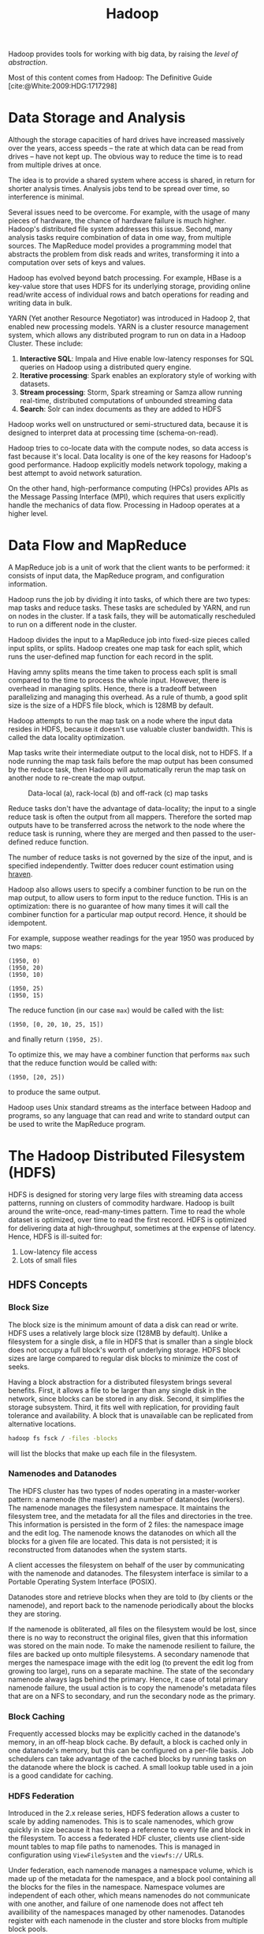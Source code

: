 :PROPERTIES:
:ID:       7903f842-6de0-418f-9f97-0c3a0c78ade9
:END:
#+title: Hadoop
#+bibliography: biblio.bib

Hadoop provides tools for working with big data, by raising the /level
of abstraction/. 

Most of this content comes from Hadoop: The Definitive Guide [cite:@White:2009:HDG:1717298]

* Data Storage and Analysis

Although the storage capacities of hard drives have increased
massively over the years, access speeds -- the rate at which data can
be read from drives -- have not kept up. The obvious way to reduce the
time is to read from multiple drives at once.

The idea is to provide a shared system where access is shared, in
return for shorter analysis times. Analysis jobs tend to be spread
over time, so interference is minimal.

Several issues need to be overcome. For example, with the usage of
many pieces of hardware, the chance of hardware failure is much
higher. Hadoop's distributed file system addresses this issue. Second,
many analysis tasks require combination of data in ome way, from
multiple sources. The MapReduce model provides a programming model
that abstracts the problem from disk reads and writes, transforming
it into a computation over sets of keys and values.

Hadoop has evolved beyond batch processing. For example, HBase is a
key-value store that uses HDFS for its underlying storage, providing
online read/write access of individual rows and batch operations for
reading and writing data in bulk.

YARN (Yet another Resource Negotiator) was introduced in Hadoop 2,
that enabled new processing models. YARN is a cluster resource
management system, which allows any distributed program to run on data
in a Hadoop Cluster. These include:

1. *Interactive SQL*: Impala and Hive enable low-latency responses for
   SQL queries on Hadoop using a distributed query engine.
2. *Iterative processing*: Spark enables an exploratory style of working
   with datasets.
3. *Stream processing*: Storm, Spark streaming or Samza allow running
   real-time, distributed computations of unbounded streaming data
4. *Search*: Solr can index documents as they are added to HDFS

Hadoop works well on unstructured or semi-structured data, because it
is designed to interpret data at processing time (schema-on-read).

Hadoop tries to co-locate data with the compute nodes, so data access
is fast because it's local. Data locality is one of the key reasons
for Hadoop's good performance. Hadoop explicitly models network
topology, making a best attempt to avoid network saturation.

On the other hand, high-performance computing (HPCs) provides APIs as
the Message Passing Interface (MPI), which requires that users
explicitly handle the mechanics of data flow. Processing in Hadoop
operates at a higher level.


* Data Flow and MapReduce

A MapReduce job is a unit of work that the client wants to be
performed: it consists of input data, the MapReduce program, and
configuration information.

Hadoop runs the job by dividing it into tasks, of which there are two
types: map tasks and reduce tasks. These tasks are scheduled by YARN,
and run on nodes in the cluster. If a task fails, they will be
automatically rescheduled to run on a different node in the cluster.

Hadoop divides the input to a MapReduce job into fixed-size pieces
called input splits, or splits. Hadoop creates one map task for each
split, which runs the user-defined map function for each record in the
split.

Having amny splits means the time taken to process each split is small
compared to the time to process the whole input. However, there is
overhead in managing splits. Hence, there is a tradeoff between
parallelizing and managing this overhead. As a rule of thumb, a good
split size is the size of a HDFS file block, which is 128MB by
default.

Hadoop attempts to run the map task on a node where the input data
resides in HDFS, because it doesn't use valuable cluster bandwidth.
This is called the data locality optimization.

Map tasks write their intermediate output to the local disk, not to
HDFS. If a node running the map task fails before the map output has
been consumed by the reduce task, then Hadoop will automatically rerun
the map task on another node to re-create the map output.

#+caption: Data-local (a), rack-local (b) and off-rack (c) map tasks
[[file:images/hadoop/screenshot_2019-06-06_14-35-45.png]]

Reduce tasks don't have the advantage of data-locality; the input to a
single reduce task is often the output from all mappers. Therefore the
sorted map outputs have to be transferred across the network to the
node where the reduce task is running, where they are merged and then
passed to the user-defined reduce function.

The number of reduce tasks is not governed by the size of the input,
and is specified independently. Twitter does reducer count estimation
using [[https://github.com/twitter/hraven][hraven]]. 

Hadoop also allows users to specify a combiner function to be run on
the map output, to allow users to form input to the reduce function.
THis is an optimization: there is no guarantee of how many times it
will call the combiner function for a particular map output record.
Hence, it should be idempotent.

For example, suppose weather readings for the year 1950 was produced
by two maps:

#+begin_src text
  (1950, 0)
  (1950, 20)
  (1950, 10)

  (1950, 25)
  (1950, 15)
#+end_src

The reduce function (in our case =max=) would be called with the list:

#+begin_src text
  (1950, [0, 20, 10, 25, 15])
#+end_src

and finally return =(1950, 25)=.

To optimize this, we may have a combiner function that performs =max=
such that the reduce function would be called with:

#+begin_src text
  (1950, [20, 25])
#+end_src

to produce the same output.

Hadoop uses Unix standard streams as the interface between Hadoop and
programs, so any language that can read and write to standard output
can be used to write the MapReduce program.

* The Hadoop Distributed Filesystem (HDFS)

HDFS is designed for storing very large files with streaming data
access patterns, running on clusters of commodity hardware. Hadoop is
built around the write-once, read-many-times pattern. Time to read the
whole dataset is optimized, over time to read the first record. HDFS
is optimized for delivering data at high-throughput, sometimes at the
expense of latency. Hence, HDFS is ill-suited for:

1. Low-latency file access
2. Lots of small files


** HDFS Concepts

*** Block Size

The block size is the minimum amount of data a disk can read or write.
HDFS uses a relatively large block size (128MB by default). Unlike a
filesystem for a single disk, a file in HDFS that is smaller than a
single block does not occupy a full block's worth of underlying
storage. HDFS block sizes are large compared to regular disk blocks to
minimize the cost of seeks. 

Having a block abstraction for a distributed filesystem brings several
benefits. First, it allows a file to be larger than any single disk in
the network, since blocks can be stored in any disk. Second, it
simplifies the storage subsystem. Third, it fits well with
replication, for providing fault tolerance and availability. A block
that is unavailable can be replicated from alternative locations.

#+begin_src bash
  hadoop fs fsck / -files -blocks
#+end_src

will list the blocks that make up each file in the filesystem.

*** Namenodes and Datanodes

The HDFS cluster has two types of nodes operating in a master-worker
pattern: a namenode (the master) and a number of datanodes (workers).
The namenode manages the filesystem namespace. It maintains the
filesystem tree, and the metadata for all the files and directories in
the tree. This information is persisted in the form of 2 files: the
namespace image and the edit log. The namenode knows the datanodes on
which all the blocks for a given file are located. This data is not
persisted; it is reconstructed from datanodes when the system starts.

A client accesses the filesystem on behalf of the user by
communicating with the namenode and datanodes. The filesystem
interface is similar to a Portable Operating System Interface (POSIX).

Datanodes store and retrieve blocks when they are told to (by clients
or the namenode), and report back to the namenode periodically about
the blocks they are storing.

If the namenode is obliterated, all files on the filesystem would be
lost, since there is no way to reconstruct the original files, given
that this information was stored on the main node. To make the
namenode resilient to failure, the files are backed up onto multiple
filesystems. A secondary namenode that merges the namespace image with
the edit log (to prevent the edit log from growing too large), runs on
a separate machine. The state of the secondary namenode always lags
behind the primary. Hence, it case of total primary namenode failure,
the usual action is to copy the namenode's metadata files that are on
a NFS to secondary, and run the secondary node as the primary.

*** Block Caching

Frequently accessed blocks may be explicitly cached in the datanode's
memory, in an off-heap block cache. By default, a block is cached only
in one datanode's memory, but this can be configured on a per-file
basis. Job schedulers can take advantage of the cached blocks by
running tasks on the datanode where the block is cached. A small
lookup table used in a join is a good candidate for caching.

*** HDFS Federation

Introduced in the 2.x release series, HDFS federation allows a custer
to scale by adding namenodes. This is to scale namenodes, which grow
quickly in size because it has to keep a reference to every file and
block in the filesystem. To access a federated HDF cluster, clients
use client-side mount tables to map file paths to namenodes. This is
managed in configuration using =ViewFileSystem= and the =viewfs://= URLs.

Under federation, each namenode manages a namespace volume, which is
made up of the metadata for the namespace, and a block pool containing
all the blocks for the files in the namespace. Namespace volumes are
independent of each other, which means namenodes do not communicate
with one another, and failure of one namenode does not affect teh
availibility of the namespaces managed by other namenodes. Datanodes
register with each namenode in the cluster and store blocks from
multiple block pools.

*** HDFS High Availability

When a namenode fails, recovery can take a long time: an administrator
needs to start a new primary namenode, load the namespace image,
replay the edit log, and receive block reports from the datanodes.

Hadoop 2 added HDFS high availibility. A pair of namenodes are in
active-standby configuration. In the event of failure, the standby
namenode takes over as the primary namenode without service
interruption.

For this to happen, architectural changes were needed:

1. The namenodes must use highly-available shared storage to share the
   edit log
2. Datanodes must send block reports to both namenodes
3. Clients must be configured to handle namenode failover
4. The secondary namenode's role is subsumed by the standby, which
   takes periodic checkpoints of the active namenode's namespace

There are 2 choices for highly-available shared storage: an NFS filer,
or a quorum journal manager (QJM). the QJM is a dedicated HDFS
implementation, designed for the sole purpose of a highly available
edit log, and is the recommended choice. The QJM runs as a group of
journal nodes, and each edit must be written to a majority of the
journal nodes. Typically, there are 3 journal nodes, so the system can
tolerate the loss of 1 of them. This is similar to the way ZooKeeper
works, but QJM does not use ZooKeeper underneath.

*** Failover and Fencing

The transition from the active namenode to the standby is managed by a
new entity in the system called the /failover controller/. There are
various failover controllers but the system called the failover
controller. There are varoious failover controllers, but the default
implementation uses ZooKeeper to ensure that only one namenode is
active. Each namenode runs a lightweight failover controller process
whose job is to monitor its namenode for failures and trigger a
failover should a namenode fail. 

The QJM only allows one namenode to write to the edit log at one time;
however, it is still possible for the previously active namenode to
serve stale read requests to clients, so setting up an SSH fencing
command that will kill the namenode's process is a good idea. Stronger
fencing methods are required with the NFS filer, since it is not
possible to only allow one namenode to write at a time.

Client failover is handled transparently by the client library. The
simplest implementation uses client-side configuration to control
failover.

*** Hadoop FileSystem Abstractions

HDFS is just one implementation of the filesystem abstraction. There
are several implementations, examples of which are listed below:

#+caption: Hadoop filesystems
[[file:images/hadoop/screenshot_2019-06-06_15-50-35.png]]

*** File writes

#+caption: A client writing data to HDFS
[[file:images/hadoop/screenshot_2019-06-06_16-28-05.png]]


*** Hadoop distcp
=distcp= is implemented as a MapReduce job where the work of copying is
done by the maps that run in parallel across the cluster. It is an
efficient, distributed copy program.

* YARN

Apache YARN is Hadoop's cluster resource management system. YARN
provides APIs for requesting and working with cluster resources, but
these APIs are not typically used directly by user code. Instead,
users write to higher-level APIs provided by distributed computing
frameworks, such as Spark and MapReduce.

#+caption: YARN applications
[[file:images/hadoop/screenshot_2019-06-06_17-14-16.png]]

YARN provides its core services via two types of long-running daemon:
a /resource manager/ (one per cluster) to manage the use of resources
across the cluster, and /node managers/ on all the nodes in the cluster
to launch and monitor containers. Depending on how YARN is configured,
a container may be a Unix process, or a linux cgroup.


#+downloaded: /tmp/screenshot.png @ 2019-06-06 17:15:46
[[file:images/hadoop/screenshot_2019-06-06_17-15-46.png]]

To run an application on YARN, a client contacts the resource manager
and asks it to run an /application master/ process. The resource manager
finds a node manager that can launch an application master in a
container. The application could request more containers from the
resource managers, and use them to run a distributed computation. This
is what a MapReduce application does. Most non-trivial YARN
applications use some form of remote communication to pass status
updates and results around, but these are application specific.



* Data Serialization

Data is often represented differently in-memory, and requires
serialization before being written to disk. For evolvability,
serialization formats should provide forward compatibility. This
allows schemas to change without affecting data that was written
previously. Some serialization formats include:

1. [[https://thrift.apache.org/][Thrift]]
2. [[https://developers.google.com/protocol-buffers/][Protocol Buffers]]
3. [[https://avro.apache.org/][Avro]]

Thrift and Protocol Buffers are highly similar projects. Thrift is
relatively more mature, with generated serialization classes for many
different languages, and ships with an RPC framework. Protocol Buffers
and gRPC were developed simulataneously, but ship as separate
projects.

Avro is designed from the ground-up for the Hadoop filesystem by Doug
Cutting, the author of Hadoop. In contrast with Thrift and Protocol
Buffers, it provides a dynamic schema. The data format is also
splittable by default.

To allow for more efficient reads, Twitter uses [[https://parquet.apache.org/][Parquet]], a project
that came out of a collaboration between Twittera and Cloudera.
Instead of storing Thrift structures in the Thrift binary format,
Parquet uses a data converter to convert Thrift structures into
Parquet format, a compressed, columnar data representation.

[cite:@DBLP:books/oreilly/Kleppmann2014]

** Parquet's Columnar Storage

Parquet's columnar representation is inpired by Google's Dremel.
[cite:@dremel]

Thrift and Protocol Buffer's binary representations are field values
laid out sequentially. Using a columnar-striped representation enables
queries on just a few columns to read less data from storage. 

A key challenge is the natural occurrence of nested records in web and
scientific computing. Normalizing these nested records are often
computationally too expensive. The approach Dremel takes is storing
nested records with their values, and /repetition and definition
levels/.

- Repetition levels :: repetition levels tell us at what repeated
     field in the field's path the value has repeated.
- Definition levels :: definition levels tell us how many fields in
     $p$ could be undefined, are actually present.


#+caption: Two sample nested records and their schema
[[file:images/hadoop/screenshot_2019-07-15_11-39-11.png]]

#+caption: Column-striped representation of the sample data
[[file:images/hadoop/screenshot_2019-07-15_11-39-51.png]]

Each column is stored as a set of blocks, each block containing the
repetition and definition levels, and compressed field values.

Record shredding is performed by creating a tree of field writers,
whose structure matches the file hierarchy in the schema. Field
writers update only when they have their own data, and do not try to
propagate the parent state down the tree unless absolutely necessary.

Record assembly is performed by constructing an optimal FSM that reads
field values and levels for each field, and append the values
sequentially to the output records.

Efficient algorithms for record shredding and assembly are provided in
Appendix A of the Dremel paper. [cite:@dremel]

* Beyond MapReduce

MapReduce - http://research.google.com/archive/mapreduce.html
Dataflow model - http://www.vldb.org/pvldb/vol8/p1792-Akidau.pdf
FlumeJava - http://research.google.com/pubs/pub35650.html
MillWheel - http://research.google.com/pubs/pub41378.html

Beam is an open source, unified model for defining and executing data
processing workflows.
